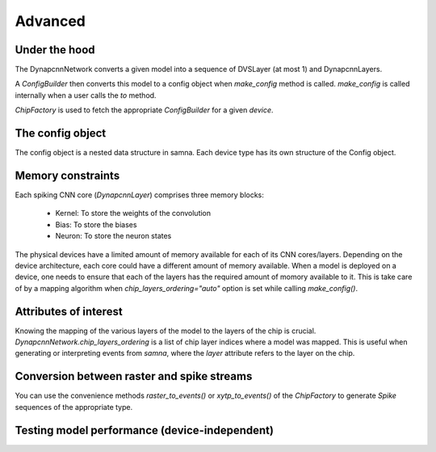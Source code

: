 Advanced
========

Under the hood
--------------

The DynapcnnNetwork converts a given model into a sequence of DVSLayer (at most 1) and DynapcnnLayers.

.. graphviz::

    digraph {
        subgraph cluster {
            node [shape=polygon, sides=4]
            label = "DynapcnnNetwork";
            DVSLayer -> "DynapcnnLayer[0]" -> "DynapcnnLayer[1]" -> "...";
        }
    }




A `ConfigBuilder` then converts this model to a config object when `make_config` method is called. 
`make_config` is called internally when a user calls the `to` method.

.. graphviz::

    digraph {
        node [shape=polygon, sides=4]
        rankdir=LR
        subgraph cluster {
            label = "ConfigBuilder"
            DynapcnnNetwork -> "Samna Config"
        }
    }

`ChipFactory` is used to fetch the appropriate `ConfigBuilder` for a given `device`.

.. graphviz::

    digraph {
        node [shape=polygon, sides=4]
        ChipFactory -> ConfigBuilder
    }


The config object
-----------------

The config object is a nested data structure in samna.
Each device type has its own structure of the Config object.

Memory constraints
------------------

Each spiking CNN core (`DynapcnnLayer`) comprises three memory blocks:

    - Kernel: To store the weights of the convolution
    - Bias: To store the biases
    - Neuron: To store the neuron states

The physical devices have a limited amount of memory available for each of its CNN cores/layers.
Depending on the device architecture, each core could have a different amount of memory available.
When a model is deployed on a device, one needs to ensure that each of the layers has the required amount of momory available to it.
This is take care of by a mapping algorithm when `chip_layers_ordering="auto"` option is set while calling `make_config()`.



Attributes of interest
----------------------

Knowing the mapping of the various layers of the model to the layers of the chip is crucial.
`DynapcnnNetwork.chip_layers_ordering` is a list of chip layer indices where a model was mapped.
This is useful when generating or interpreting events from `samna`, where the `layer` attribute refers to the layer on the chip.


Conversion between raster and spike streams
-------------------------------------------

You can use the convenience methods `raster_to_events()` or `xytp_to_events()` of the `ChipFactory` to generate `Spike` sequences of the appropriate type.

Testing model performance (device-independent)
----------------------------------------------


